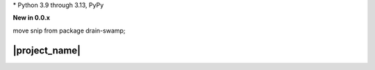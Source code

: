 .. card::
    :class-title: top-page-title-title
    :class-body: top-page-title-desc
    :text-align: center
    :shadow: none

    .. image:: _static/drain-swamp-snippet-banner-640-320.*
        :align: center
        :alt: drain-swamp-snippet content replacement

    .. centered:: File content pieces replacement

    .. raw:: html

        <div class="white-space-20px"></div>

    .. button-ref:: getting_started/index
      :ref-type: doc
      :color: primary
      :shadow:

      Getting Started

    .. button-ref:: getting_started/installation
      :ref-type: doc

.. PYVERSIONS

\* Python 3.9 through 3.13, PyPy

**New in 0.0.x**

move snip from package drain-swamp;

.. raw:: html

   <div style="visibility: hidden;">

|project_name|
===================

.. raw:: html

   </div>

